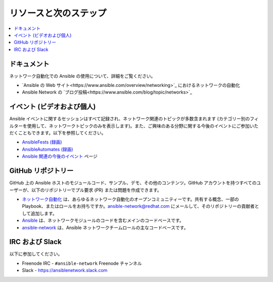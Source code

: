 
.. \_network\_resources:

************************
リソースと次のステップ
************************

.. contents::
   :local:

ドキュメント
=========

ネットワーク自動化での Ansible の使用について、詳細をご覧ください。

- `Ansible の Web サイト<https://www.ansible.com/overview/networking>`_ におけるネットワークの自動化
- Ansible Network の `ブログ投稿<https://www.ansible.com/blog/topic/networks>`_

イベント (ビデオおよび個人)
===============================

Ansible イベントに関するセッションはすべて記録され、ネットワーク関連のトピックが多数含まれます (カテゴリー別のフィルターを使用して、ネットワークトピックのみを表示します)。また、ご興味のある分野に関する今後のイベントにご参加いただくこともできます。以下を参照してください。

- `AnsibleFests (録画) <https://www.ansible.com/resources/videos/ansiblefest>`_
- `AnsibleAutomates (録画) <https://www.ansible.com/resources/webinars-training>`_
- `Ansible 関連の今後のイベント <https://www.ansible.com/community/events>`_ ページ

GitHub リポジトリー
============

GitHub 上の Ansible ホストのモジュールコード、サンプル、デモ、その他のコンテンツ。GitHub アカウントを持つすべてのユーザーが、以下のリポジトリーでプル要求 (PR) または問題を作成できます。

- `ネットワーク自動化 <https://github.com/network-automation>`_ は、あらゆるネットワーク自動化のオープンコミュニティーです。共有する概念、一部の Playbook、またはロールをお持ちですか。ansible-network@redhat.com にメールして、そのリポジトリーの貢献者として追加します。

- `Ansible <https://github.com/ansible/ansible>`_ は、ネットワークモジュールのコードを含むメインのコードベースです。

- `ansible-network <https://github.com/ansible-network>`_ は、Ansible ネットワークチームロールの主なコードベースです。


IRC および Slack
=============

以下に参加してください。

* Freenode IRC - ``#ansible-network`` Freenode チャンネル

* Slack - `<https://ansiblenetwork.slack.com>`_
